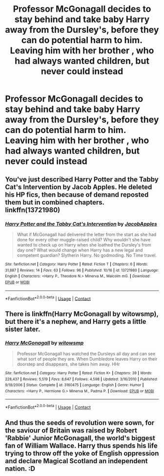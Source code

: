 #+TITLE: Professor McGonagall decides to stay behind and take baby Harry away from the Dursley's, before they can do potential harm to him. Leaving him with her brother , who had always wanted children, but never could instead

* Professor McGonagall decides to stay behind and take baby Harry away from the Dursley's, before they can do potential harm to him. Leaving him with her brother , who had always wanted children, but never could instead
:PROPERTIES:
:Author: NotSoSnarky
:Score: 16
:DateUnix: 1607993138.0
:DateShort: 2020-Dec-15
:FlairText: Prompt
:END:

** You've just described Harry Potter and the Tabby Cat's Intervention by Jacob Apples. He deleted his HP fics, then because of demand reposted them but in combined chapters. linkffn(13721980)
:PROPERTIES:
:Author: JennaSayquah
:Score: 11
:DateUnix: 1608001674.0
:DateShort: 2020-Dec-15
:END:

*** [[https://www.fanfiction.net/s/13721980/1/][*/Harry Potter and the Tabby Cat's Intervention/*]] by [[https://www.fanfiction.net/u/13962237/JacobApples][/JacobApples/]]

#+begin_quote
  What if McGonagall had delivered the letter from the start as she had done for every other muggle-raised child? Why wouldn't she have wanted to check up on Harry when she loathed the Dursley's from day one? What would change when Harry has a new legal and competent guardian? Slytherin Harry. No godmoding. No Time travel.
#+end_quote

^{/Site/:} ^{fanfiction.net} ^{*|*} ^{/Category/:} ^{Harry} ^{Potter} ^{*|*} ^{/Rated/:} ^{Fiction} ^{T} ^{*|*} ^{/Chapters/:} ^{6} ^{*|*} ^{/Words/:} ^{31,887} ^{*|*} ^{/Reviews/:} ^{14} ^{*|*} ^{/Favs/:} ^{63} ^{*|*} ^{/Follows/:} ^{96} ^{*|*} ^{/Published/:} ^{10/16} ^{*|*} ^{/id/:} ^{13721980} ^{*|*} ^{/Language/:} ^{English} ^{*|*} ^{/Characters/:} ^{<Harry} ^{P.,} ^{Theodore} ^{N.>} ^{Minerva} ^{M.,} ^{Malcolm} ^{mG.} ^{*|*} ^{/Download/:} ^{[[http://www.ff2ebook.com/old/ffn-bot/index.php?id=13721980&source=ff&filetype=epub][EPUB]]} ^{or} ^{[[http://www.ff2ebook.com/old/ffn-bot/index.php?id=13721980&source=ff&filetype=mobi][MOBI]]}

--------------

*FanfictionBot*^{2.0.0-beta} | [[https://github.com/FanfictionBot/reddit-ffn-bot/wiki/Usage][Usage]] | [[https://www.reddit.com/message/compose?to=tusing][Contact]]
:PROPERTIES:
:Author: FanfictionBot
:Score: 3
:DateUnix: 1608001692.0
:DateShort: 2020-Dec-15
:END:


** There is linkffn(Harry McGonagall by witowsmp), but there it's a nephew, and Harry gets a little sister later.
:PROPERTIES:
:Author: Omeganian
:Score: 9
:DateUnix: 1608009582.0
:DateShort: 2020-Dec-15
:END:

*** [[https://www.fanfiction.net/s/3160475/1/][*/Harry McGonagall/*]] by [[https://www.fanfiction.net/u/983103/witowsmp][/witowsmp/]]

#+begin_quote
  Professor McGonagall has watched the Dursleys all day and can see what sort of people they are. When Dumbledore leaves Harry on their doorstep and disappears, she takes him away. HHr
#+end_quote

^{/Site/:} ^{fanfiction.net} ^{*|*} ^{/Category/:} ^{Harry} ^{Potter} ^{*|*} ^{/Rated/:} ^{Fiction} ^{K+} ^{*|*} ^{/Chapters/:} ^{39} ^{*|*} ^{/Words/:} ^{228,437} ^{*|*} ^{/Reviews/:} ^{5,519} ^{*|*} ^{/Favs/:} ^{8,647} ^{*|*} ^{/Follows/:} ^{4,598} ^{*|*} ^{/Updated/:} ^{3/16/2010} ^{*|*} ^{/Published/:} ^{9/18/2006} ^{*|*} ^{/Status/:} ^{Complete} ^{*|*} ^{/id/:} ^{3160475} ^{*|*} ^{/Language/:} ^{English} ^{*|*} ^{/Genre/:} ^{Humor} ^{*|*} ^{/Characters/:} ^{<Harry} ^{P.,} ^{Hermione} ^{G.>} ^{Minerva} ^{M.,} ^{Padma} ^{P.} ^{*|*} ^{/Download/:} ^{[[http://www.ff2ebook.com/old/ffn-bot/index.php?id=3160475&source=ff&filetype=epub][EPUB]]} ^{or} ^{[[http://www.ff2ebook.com/old/ffn-bot/index.php?id=3160475&source=ff&filetype=mobi][MOBI]]}

--------------

*FanfictionBot*^{2.0.0-beta} | [[https://github.com/FanfictionBot/reddit-ffn-bot/wiki/Usage][Usage]] | [[https://www.reddit.com/message/compose?to=tusing][Contact]]
:PROPERTIES:
:Author: FanfictionBot
:Score: 3
:DateUnix: 1608009605.0
:DateShort: 2020-Dec-15
:END:


** And thus the seeds of revolution were sown, for the saviour of Britain was raised by Robert 'Rabbie' Junior McGonagall, the world's biggest fan of William Wallace. Harry thus spends his life trying to throw off the yoke of English oppression and declare Magical Scotland an independent nation. :D
:PROPERTIES:
:Author: Avalon1632
:Score: 3
:DateUnix: 1608051023.0
:DateShort: 2020-Dec-15
:END:
